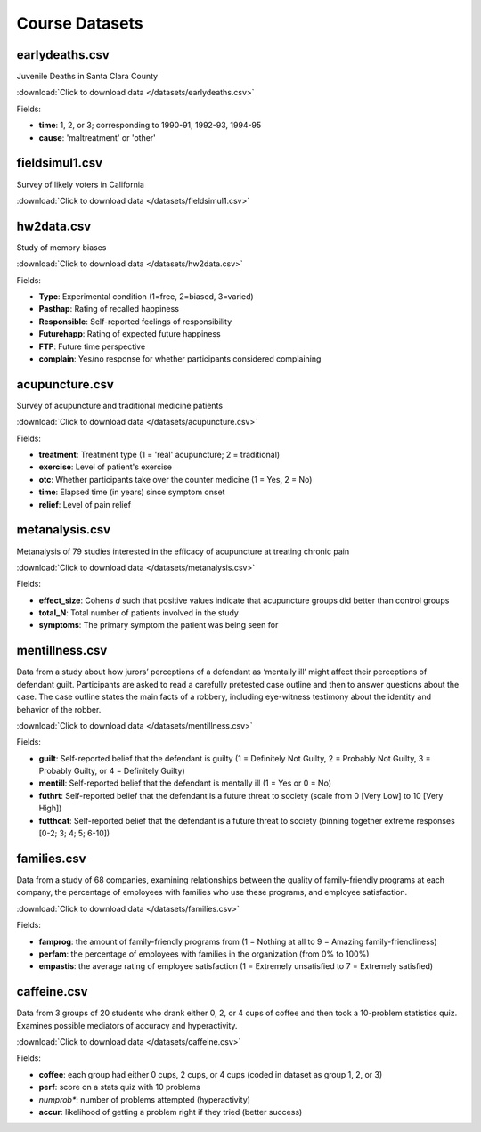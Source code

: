 Course Datasets
===============

earlydeaths.csv
---------------

Juvenile Deaths in Santa Clara County

:download:`Click to download data </datasets/earlydeaths.csv>`

Fields:

* **time**: 1, 2, or 3; corresponding to 1990-91, 1992-93, 1994-95
* **cause**: 'maltreatment' or 'other'

fieldsimul1.csv
---------------

Survey of likely voters in California

:download:`Click to download data </datasets/fieldsimul1.csv>`

hw2data.csv
-----------

Study of memory biases

:download:`Click to download data </datasets/hw2data.csv>`

Fields:

* **Type**: Experimental condition (1=free, 2=biased, 3=varied)
* **Pasthap**: Rating of recalled happiness
* **Responsible**: Self-reported feelings of responsibility
* **Futurehapp**: Rating of expected future happiness
* **FTP**: Future time perspective
* **complain**: Yes/no response for whether participants considered complaining


acupuncture.csv
---------------

Survey of acupuncture and traditional medicine patients

:download:`Click to download data </datasets/acupuncture.csv>`

Fields:

* **treatment**: Treatment type (1 = 'real' acupuncture; 2 = traditional)
* **exercise**: Level of patient's exercise
* **otc**: Whether participants take over the counter medicine (1 = Yes, 2 = No)
* **time**: Elapsed time (in years) since symptom onset
* **relief**: Level of pain relief

metanalysis.csv
---------------

Metanalysis of 79 studies interested in the efficacy of acupuncture at treating chronic pain

:download:`Click to download data </datasets/metanalysis.csv>`

Fields:

* **effect_size**: Cohens *d* such that positive values indicate that acupuncture groups did better than control groups
* **total_N**: Total number of patients involved in the study
* **symptoms**: The primary symptom the patient was being seen for

mentillness.csv
---------------
Data from a study about how jurors’ perceptions of a defendant as ‘mentally ill’ might affect their perceptions 
of defendant guilt. Participants are asked to read a carefully pretested case outline and then to answer questions 
about the case. The case outline states the main facts of a robbery, including eye-witness testimony about the 
identity and behavior of the robber.


:download:`Click to download data </datasets/mentillness.csv>`

Fields:

* **guilt**: Self-reported belief that the defendant is guilty (1 = Definitely Not Guilty, 2 = Probably Not Guilty, 3 = Probably Guilty, or 4 = Definitely Guilty) 
* **mentill**:  Self-reported belief that the defendant is mentally ill (1 = Yes or 0 = No)
* **futhrt**:  Self-reported belief that the defendant is a future threat to society (scale from 0 [Very Low] to 10 [Very High])
* **futthcat**:  Self-reported belief that the defendant is a future threat to society (binning together extreme responses [0-2; 3; 4; 5; 6-10])

families.csv
---------------

Data from a study of 68 companies, examining relationships between the quality of family-friendly programs at each company, the percentage of employees with families who use these programs, and employee satisfaction.

:download:`Click to download data </datasets/families.csv>`

Fields:

* **famprog**: the amount of family-friendly programs from (1 = Nothing at all to 9 = Amazing family-friendliness)
* **perfam**: the percentage of employees with families in the organization (from 0% to 100%)
* **empastis**: the average rating of employee satisfaction (1 = Extremely unsatisfied to 7 = Extremely satisfied)

caffeine.csv
---------------

Data from 3 groups of 20 students who drank either 0, 2, or 4 cups of coffee and then took a 10-problem statistics quiz. Examines possible mediators of accuracy and hyperactivity.

:download:`Click to download data </datasets/caffeine.csv>`

Fields:

* **coffee**: each group had either 0 cups, 2 cups, or 4 cups (coded in dataset as group 1, 2, or 3)

* **perf**: score on a stats quiz with 10 problems

* *numprob**: number of problems attempted (hyperactivity)

* **accur**: likelihood of getting a problem right if they tried (better success)